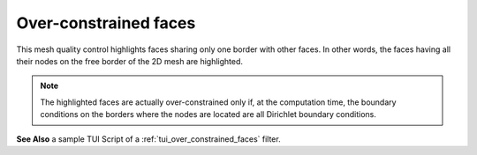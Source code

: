 .. _over_constrained_faces_page:

**********************
Over-constrained faces
**********************

This mesh quality control highlights faces sharing only one border
with other faces. In other words, the faces having all their nodes on
the free border of the 2D mesh are highlighted.

.. note::
	The highlighted faces are actually over-constrained only if, at the computation time, the boundary conditions on the borders where the nodes are located are all Dirichlet boundary conditions.

.. image:: ../images/over_constrained_faces.png
	:align: center

.. centered::
	Over-constrained face is displayed in red

**See Also** a sample TUI Script of a :ref:`tui_over_constrained_faces` filter.  


